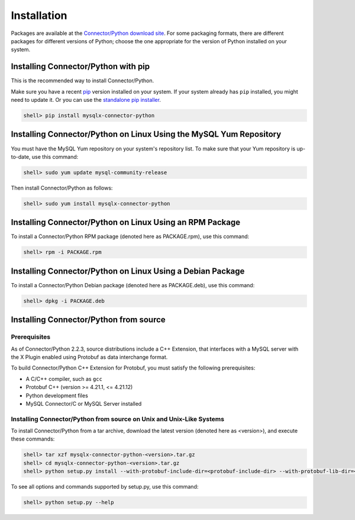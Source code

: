 Installation
------------

Packages are available at the `Connector/Python download site <http://dev.mysql.com/downloads/connector/python/>`_. For some packaging formats, there are different packages for different versions of Python; choose the one appropriate for the version of Python installed on your system.

Installing Connector/Python with pip
^^^^^^^^^^^^^^^^^^^^^^^^^^^^^^^^^^^^

This is the recommended way to install Connector/Python.

Make sure you have a recent `pip <https://pip.pypa.io/>`_ version installed on your system. If your system already has ``pip`` installed, you might need to update it. Or you can use the `standalone pip installer <https://pip.pypa.io/en/latest/installing/#installing-with-get-pip-py>`_.

.. code-block:: bash

    shell> pip install mysqlx-connector-python

Installing Connector/Python on Linux Using the MySQL Yum Repository
^^^^^^^^^^^^^^^^^^^^^^^^^^^^^^^^^^^^^^^^^^^^^^^^^^^^^^^^^^^^^^^^^^^

You must have the MySQL Yum repository on your system's repository list. To make sure that your Yum repository is up-to-date, use this command:

.. code-block:: bash

    shell> sudo yum update mysql-community-release

Then install Connector/Python as follows:

.. code-block:: bash

    shell> sudo yum install mysqlx-connector-python

Installing Connector/Python on Linux Using an RPM Package
^^^^^^^^^^^^^^^^^^^^^^^^^^^^^^^^^^^^^^^^^^^^^^^^^^^^^^^^^

To install a Connector/Python RPM package (denoted here as PACKAGE.rpm), use this command:

.. code-block:: bash

    shell> rpm -i PACKAGE.rpm

Installing Connector/Python on Linux Using a Debian Package
^^^^^^^^^^^^^^^^^^^^^^^^^^^^^^^^^^^^^^^^^^^^^^^^^^^^^^^^^^^

To install a Connector/Python Debian package (denoted here as PACKAGE.deb), use this command:

.. code-block:: bash

    shell> dpkg -i PACKAGE.deb

Installing Connector/Python from source
^^^^^^^^^^^^^^^^^^^^^^^^^^^^^^^^^^^^^^^

Prerequisites
~~~~~~~~~~~~~

As of Connector/Python 2.2.3, source distributions include a C++ Extension, that interfaces with a MySQL server with the X Plugin enabled using Protobuf as data interchange format.

To build Connector/Python C++ Extension for Protobuf, you must satisfy the following prerequisites:

* A C/C++ compiler, such as ``gcc``
* Protobuf C++ (version >= 4.21.1, <= 4.21.12)
* Python development files
* MySQL Connector/C or MySQL Server installed

Installing Connector/Python from source on Unix and Unix-Like Systems
~~~~~~~~~~~~~~~~~~~~~~~~~~~~~~~~~~~~~~~~~~~~~~~~~~~~~~~~~~~~~~~~~~~~~

To install Connector/Python from a tar archive, download the latest version (denoted here as <version>), and execute these commands:

.. code-block:: bash

   shell> tar xzf mysqlx-connector-python-<version>.tar.gz
   shell> cd mysqlx-connector-python-<version>.tar.gz
   shell> python setup.py install --with-protobuf-include-dir=<protobuf-include-dir> --with-protobuf-lib-dir=<protobuf-lib-dir> --with-protoc=<protoc-binary>

To see all options and commands supported by setup.py, use this command:

.. code-block:: bash

   shell> python setup.py --help
